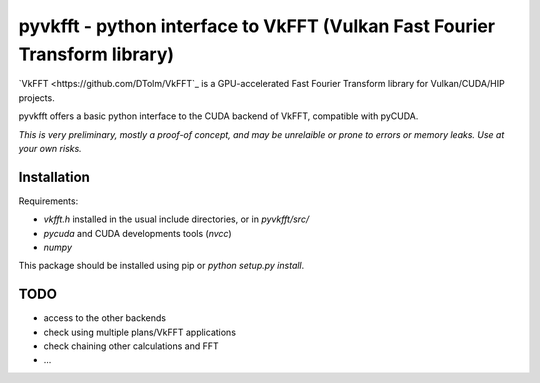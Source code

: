 pyvkfft - python interface to VkFFT (Vulkan Fast Fourier Transform library)
===========================================================================

`VkFFT <https://github.com/DTolm/VkFFT`_ is a GPU-accelerated Fast Fourier Transform library
for Vulkan/CUDA/HIP projects.

pyvkfft offers a basic python interface to the CUDA backend of VkFFT, compatible with pyCUDA.

*This is very preliminary, mostly a proof-of concept, and may be unrelaible or prone to
errors or memory leaks. Use at your own risks.*

Installation
------------

Requirements:

- `vkfft.h` installed in the usual include directories, or in `pyvkfft/src/`
- `pycuda` and CUDA developments tools (`nvcc`)
- `numpy`

This package should be installed using pip or `python setup.py install`.

TODO
----

- access to the other backends
- check using multiple plans/VkFFT applications
- check chaining other calculations and FFT
- ...

